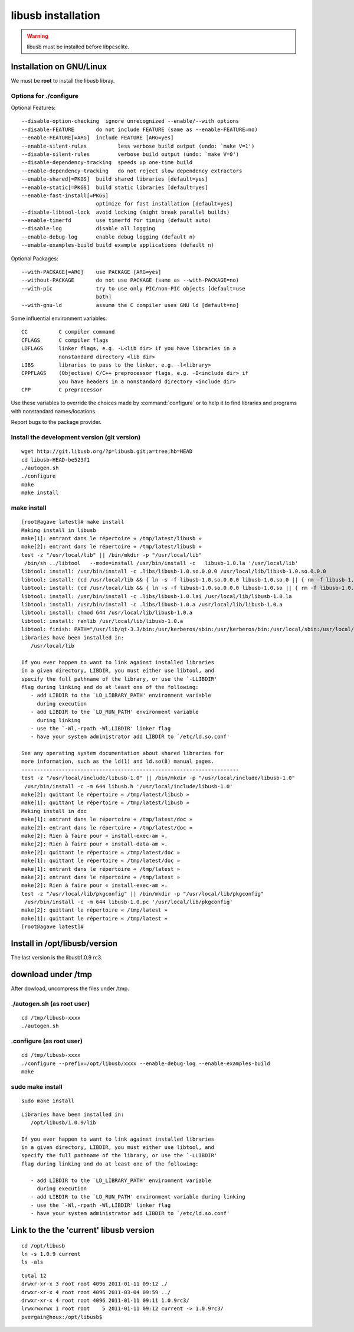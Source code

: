 ﻿

.. index::
   pair: Libusb ; Installation


.. _libusb_installation:

===================
libusb installation
===================

.. seealso::

   - http://git.libusb.org/?p=libusb.git;a=summary;js=1
   - :ref:`libusb_ludovic_rousseau`
   - :ref:`libpcsclite_installation_on_gnu_linux`
   - :ref:`libusb_maintenance_problem`


.. warning:: libusb must be installed before libpcsclite.


.. _libusb_gnu_linux_installation:

Installation on GNU/Linux
=========================

We must be **root** to install the libusb libray.


Options for ./configure
-----------------------

Optional Features::

  --disable-option-checking  ignore unrecognized --enable/--with options
  --disable-FEATURE       do not include FEATURE (same as --enable-FEATURE=no)
  --enable-FEATURE[=ARG]  include FEATURE [ARG=yes]
  --enable-silent-rules          less verbose build output (undo: `make V=1')
  --disable-silent-rules         verbose build output (undo: `make V=0')
  --disable-dependency-tracking  speeds up one-time build
  --enable-dependency-tracking   do not reject slow dependency extractors
  --enable-shared[=PKGS]  build shared libraries [default=yes]
  --enable-static[=PKGS]  build static libraries [default=yes]
  --enable-fast-install[=PKGS]
                          optimize for fast installation [default=yes]
  --disable-libtool-lock  avoid locking (might break parallel builds)
  --enable-timerfd        use timerfd for timing (default auto)
  --disable-log           disable all logging
  --enable-debug-log      enable debug logging (default n)
  --enable-examples-build build example applications (default n)

Optional Packages::

  --with-PACKAGE[=ARG]    use PACKAGE [ARG=yes]
  --without-PACKAGE       do not use PACKAGE (same as --with-PACKAGE=no)
  --with-pic              try to use only PIC/non-PIC objects [default=use
                          both]
  --with-gnu-ld           assume the C compiler uses GNU ld [default=no]


Some influential environment variables::

  CC          C compiler command
  CFLAGS      C compiler flags
  LDFLAGS     linker flags, e.g. -L<lib dir> if you have libraries in a
              nonstandard directory <lib dir>
  LIBS        libraries to pass to the linker, e.g. -l<library>
  CPPFLAGS    (Objective) C/C++ preprocessor flags, e.g. -I<include dir> if
              you have headers in a nonstandard directory <include dir>
  CPP         C preprocessor

Use these variables to override the choices made by :command:`configure` or to help
it to find libraries and programs with nonstandard names/locations.

Report bugs to the package provider.


Install the development version (git version)
---------------------------------------------

::

    wget http://git.libusb.org/?p=libusb.git;a=tree;hb=HEAD
    cd libusb-HEAD-be523f1
    ./autogen.sh
    ./configure
    make
    make install


make install
------------


::

    [root@agave latest]# make install
    Making install in libusb
    make[1]: entrant dans le répertoire « /tmp/latest/libusb »
    make[2]: entrant dans le répertoire « /tmp/latest/libusb »
    test -z "/usr/local/lib" || /bin/mkdir -p "/usr/local/lib"
     /bin/sh ../libtool   --mode=install /usr/bin/install -c   libusb-1.0.la '/usr/local/lib'
    libtool: install: /usr/bin/install -c .libs/libusb-1.0.so.0.0.0 /usr/local/lib/libusb-1.0.so.0.0.0
    libtool: install: (cd /usr/local/lib && { ln -s -f libusb-1.0.so.0.0.0 libusb-1.0.so.0 || { rm -f libusb-1.0.so.0 && ln -s libusb-1.0.so.0.0.0 libusb-1.0.so.0; }; })
    libtool: install: (cd /usr/local/lib && { ln -s -f libusb-1.0.so.0.0.0 libusb-1.0.so || { rm -f libusb-1.0.so && ln -s libusb-1.0.so.0.0.0 libusb-1.0.so; }; })
    libtool: install: /usr/bin/install -c .libs/libusb-1.0.lai /usr/local/lib/libusb-1.0.la
    libtool: install: /usr/bin/install -c .libs/libusb-1.0.a /usr/local/lib/libusb-1.0.a
    libtool: install: chmod 644 /usr/local/lib/libusb-1.0.a
    libtool: install: ranlib /usr/local/lib/libusb-1.0.a
    libtool: finish: PATH="/usr/lib/qt-3.3/bin:/usr/kerberos/sbin:/usr/kerberos/bin:/usr/local/sbin:/usr/local/bin:/sbin:/bin:/usr/sbin:/usr/bin:/root/bin:/sbin" ldconfig -n /usr/local/lib
    Libraries have been installed in:
       /usr/local/lib

    If you ever happen to want to link against installed libraries
    in a given directory, LIBDIR, you must either use libtool, and
    specify the full pathname of the library, or use the `-LLIBDIR'
    flag during linking and do at least one of the following:
       - add LIBDIR to the `LD_LIBRARY_PATH' environment variable
         during execution
       - add LIBDIR to the `LD_RUN_PATH' environment variable
         during linking
       - use the `-Wl,-rpath -Wl,LIBDIR' linker flag
       - have your system administrator add LIBDIR to `/etc/ld.so.conf'

    See any operating system documentation about shared libraries for
    more information, such as the ld(1) and ld.so(8) manual pages.
    ----------------------------------------------------------------------
    test -z "/usr/local/include/libusb-1.0" || /bin/mkdir -p "/usr/local/include/libusb-1.0"
     /usr/bin/install -c -m 644 libusb.h '/usr/local/include/libusb-1.0'
    make[2]: quittant le répertoire « /tmp/latest/libusb »
    make[1]: quittant le répertoire « /tmp/latest/libusb »
    Making install in doc
    make[1]: entrant dans le répertoire « /tmp/latest/doc »
    make[2]: entrant dans le répertoire « /tmp/latest/doc »
    make[2]: Rien à faire pour « install-exec-am ».
    make[2]: Rien à faire pour « install-data-am ».
    make[2]: quittant le répertoire « /tmp/latest/doc »
    make[1]: quittant le répertoire « /tmp/latest/doc »
    make[1]: entrant dans le répertoire « /tmp/latest »
    make[2]: entrant dans le répertoire « /tmp/latest »
    make[2]: Rien à faire pour « install-exec-am ».
    test -z "/usr/local/lib/pkgconfig" || /bin/mkdir -p "/usr/local/lib/pkgconfig"
     /usr/bin/install -c -m 644 libusb-1.0.pc '/usr/local/lib/pkgconfig'
    make[2]: quittant le répertoire « /tmp/latest »
    make[1]: quittant le répertoire « /tmp/latest »
    [root@agave latest]#



.. index::
   make install example

Install in /opt/libusb/version
==============================


The last version is the libusb1.0.9 rc3.

.. seealso::

   - http://git.libusb.org/?p=libusb.git;a=commit;h=f07a4a78533b44d124dfe06cbf42afa7fb267359;js=1


download under /tmp
===================

After dowload, uncompress the files under /tmp.

./autogen.sh (as root user)
----------------------------

::

    cd /tmp/libusb-xxxx
    ./autogen.sh

.configure (as root user)
--------------------------


::

    cd /tmp/libusb-xxxx
    ./configure --prefix=/opt/libusb/xxxx --enable-debug-log --enable-examples-build
    make




sudo make install
-----------------

::

    sudo make install


::

    Libraries have been installed in:
       /opt/libusb/1.0.9/lib

    If you ever happen to want to link against installed libraries
    in a given directory, LIBDIR, you must either use libtool, and
    specify the full pathname of the library, or use the `-LLIBDIR'
    flag during linking and do at least one of the following:

       - add LIBDIR to the `LD_LIBRARY_PATH' environment variable
         during execution
       - add LIBDIR to the `LD_RUN_PATH' environment variable during linking
       - use the `-Wl,-rpath -Wl,LIBDIR' linker flag
       - have your system administrator add LIBDIR to `/etc/ld.so.conf'


.. index::
   ln -s example

Link to the the 'current' libusb version
========================================

::

    cd /opt/libusb
    ln -s 1.0.9 current
    ls -als


::

    total 12
    drwxr-xr-x 3 root root 4096 2011-01-11 09:12 ./
    drwxr-xr-x 4 root root 4096 2011-03-04 09:59 ../
    drwxr-xr-x 4 root root 4096 2011-01-11 09:11 1.0.9rc3/
    lrwxrwxrwx 1 root root    5 2011-01-11 09:12 current -> 1.0.9rc3/
    pvergain@houx:/opt/libusb$




